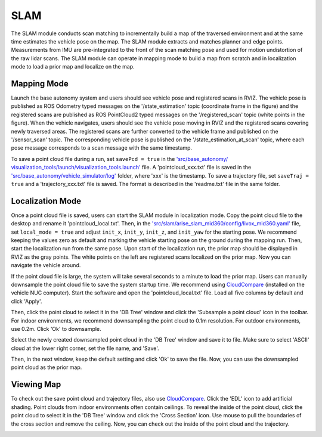 SLAM
====

The SLAM module conducts scan matching to incrementally build a map of the traversed environment and at the same time estimates the vehicle pose on the map. The SLAM module extracts and matches planner and edge points. Measurements from IMU are pre-integrated to the front of the scan matching pose and used for motion undistortion of the raw lidar scans. The SLAM module can operate in mapping mode to build a map from scratch and in localization mode to load a prior map and localize on the map.

Mapping Mode
------------

Launch the base autonomy system and users should see vehicle pose and registered scans in RVIZ. The vehicle pose is published as ROS Odometry typed messages on the '/state_estimation' topic (coordinate frame in the figure) and the registered scans are published as ROS PointCloud2 typed messages on the '/registered_scan' topic (white points in the figure). When the vehicle navigates, users should see the vehicle pose moving in RVIZ and the registered scans covering newly traversed areas. The registered scans are further converted to the vehicle frame and published on the '/sensor_scan' topic. The corresponding vehicle pose is published on the '/state_estimation_at_scan' topic, where each pose message corresponds to a scan message with the same timestamp.

.. image:: ../images/image9.jpg
    :width: 75%

To save a point cloud file during a run, set ``savePcd = true`` in 
the `'src/base_autonomy/ visualization_tools/launch/visualization_tools.launch' <https://github.com/jizhang-cmu/autonomy_stack_mecanum_wheel_platform/blob/jazzy/src/base_autonomy/visualization_tools/launch/visualization_tools.launch>`_ file. A 'pointcloud_xxx.txt' file is saved in the `'src/base_autonomy/vehicle_simulator/log' <https://github.com/jizhang-cmu/autonomy_stack_mecanum_wheel_platform/tree/jazzy/src/base_autonomy/vehicle_simulator/log>`_ folder, where 'xxx' is the timestamp. To save a trajectory file, set ``saveTraj = true`` and a 'trajectory_xxx.txt' file is saved. The format is described in the 'readme.txt' file in the same folder.

Localization Mode
-----------------

Once a point cloud file is saved, users can start the SLAM module in localization mode. Copy the point cloud file to the desktop and rename it 'pointcloud_local.txt'. Then, in the `'src/slam/arise_slam_mid360/config/livox_mid360.yaml' <https://github.com/jizhang-cmu/autonomy_stack_mecanum_wheel_platform/blob/jazzy/src/slam/arise_slam_mid360/config/livox_mid360.yaml>`_ file, set ``local_mode = true`` and adjust ``init_x``, ``init_y``, ``init_z``, and ``init_yaw`` for the starting pose. We recommend keeping the values zero as default and marking the vehicle starting pose on the ground during the mapping run. Then, start the localization run from the same pose. Upon start of the localization run, the prior map should be displayed in RVIZ as the gray points. The white points on the left are registered scans localized on the prior map. Now you can navigate the vehicle around.

.. image:: ../images/image2.jpg
    :width: 75%

If the point cloud file is large, the system will take several seconds to a minute to load the prior map. Users can manually downsample the point cloud file to save the system startup time. We recommend using `CloudCompare <https://www.danielgm.net/cc/>`_ (installed on the vehicle NUC computer). Start the software and open the 'pointcloud_local.txt' file. Load all five columns by default and click 'Apply'.

.. image:: ../images/image17.jpg
    :width: 75%

Then, click the point cloud to select it in the 'DB Tree' window and click the 'Subsample a point cloud' icon in the toolbar. For indoor environments, we recommend downsampling the point cloud to 0.1m resolution. For outdoor environments, use 0.2m. Click 'Ok' to downsample.

.. image:: ../images/image8.jpg
    :width: 30%

Select the newly created downsampled point cloud in the 'DB Tree' window and save it to file. Make sure to select 'ASCII' cloud at the lower right corner, set the file name, and 'Save'.

.. image:: ../images/image14.jpg
    :width: 55%

Then, in the next window, keep the default setting and click 'Ok' to save the file. Now, you can use the downsampled point cloud as the prior map.

.. image:: ../images/image4.jpg
    :width: 35%

Viewing Map
------------

To check out the save point cloud and trajectory files, also use `CloudCompare <https://www.danielgm.net/cc/>`_. Click the 'EDL' icon to add artificial shading. Point clouds from indoor environments often contain ceilings. To reveal the inside of the point cloud, click the point cloud to select it in the 'DB Tree' window and click the 'Cross Section' icon. Use mouse to pull the boundaries of the cross section and remove the ceiling. Now, you can check out the inside of the point cloud and the trajectory.

.. image:: ../images/image22.jpg
    :width: 75%



